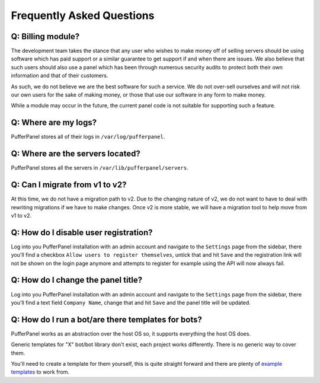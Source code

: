 Frequently Asked Questions
==========================


Q: Billing module?
^^^^^^^^^^^^^^^^^^

The development team takes the stance that any user who wishes to make money off of selling servers should be using software which has paid support or a similar guarantee to get support if and when there are issues. We also believe that such users should also use a panel which has been through numerous security audits to protect both their own information and that of their customers.

As such, we do not believe we are the best software for such a service. We do not over-sell ourselves and will not risk our own users for the sake of making money, or those that use our software in any form to make money.

While a module may occur in the future, the current panel code is not suitable for supporting such a feature.


Q: Where are my logs?
^^^^^^^^^^^^^^^^^^^^^

PufferPanel stores all of their logs in ``/var/log/pufferpanel``.


Q: Where are the servers located?
^^^^^^^^^^^^^^^^^^^^^^^^^^^^^^^^^

PufferPanel stores all the servers in ``/var/lib/pufferpanel/servers``.


Q: Can I migrate from v1 to v2?
^^^^^^^^^^^^^^^^^^^^^^^^^^^^^^^

At this time, we do not have a migration path to v2. Due to the changing nature of v2, we do not want to have to deal with rewriting migrations if we have to make changes. Once v2 is more stable, we will have a migration tool to help move from v1 to v2.

Q: How do I disable user registration?
^^^^^^^^^^^^^^^^^^^^^^^^^^^^^^^^^^^^^^

Log into you PufferPanel installation with an admin account and navigate to the ``Settings`` page from the sidebar, there you'll find a checkbox ``Allow users to register themselves``, untick that and hit ``Save`` and the registration link will not be shown on the login page anymore and attempts to register for example using the API will now always fail.

Q: How do I change the panel title?
^^^^^^^^^^^^^^^^^^^^^^^^^^^^^^^^^^^

Log into you PufferPanel installation with an admin account and navigate to the ``Settings`` page from the sidebar, there you'll find a text field ``Company Name``, change that and hit ``Save`` and the panel title will be updated.

Q: How do I run a bot/are there templates for bots?
^^^^^^^^^^^^^^^^^^^^^^^^^^^^^^^^^^^^^^^^^^^^^^^^^^^

PufferPanel works as an abstraction over the host OS so, it supports everything the host OS does.

Generic templates for "X" bot/bot library don't exist, each project works differently. There is no generic way to cover them.

You'll need to create a template for them yourself, this is quite straight forward and there are plenty of  `example templates <https://github.com/PufferPanel/templates/>`_ to work from.
